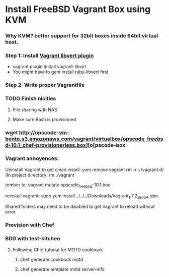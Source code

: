 
* Install FreeBSD Vagrant Box using KVM

*** Why KVM?  better support for 32bit boxes inside 64bit virtual host.

*** Step 1: Install [[https://github.com/pradels/vagrant-libvirt][Vagrant libvert plugin]]
    - vagrant plugin install vagrant-libvirt
    - You might have to gem install ruby-libvert first

*** Step 2: Write proper Vagrantfile

*** TODO Finish nicities

***** File sharing with NAS

***** Make sure Bash is provisioned

*** wget http://opscode-vm-bento.s3.amazonaws.com/vagrant/virtualbox/opscode_freebsd-10.1_chef-provisionerless.box][o[pscode-box

*** Vagrant annoyences:

Uninstall Vagrant to get clean install:
yum remove vagrant
rm -r ~/vagrant.d/
(In project directory:
rm ./vagrant

rember to: vagrant mutate opscode_freebsd-10.1.box

reinstall vagrant:
sudo yum install ../../../Downloads/vagrant_1.7.2_x86_64.rpm

Shared folders may need to be disabled to get Vagrant to reload without error.

*** Provision with Chef

*** BDD with test-kitchen

***** Following Chef tutorial for MOTD cookbook

******* chef generate cookbook motd

******* chef generate template motd server-info


